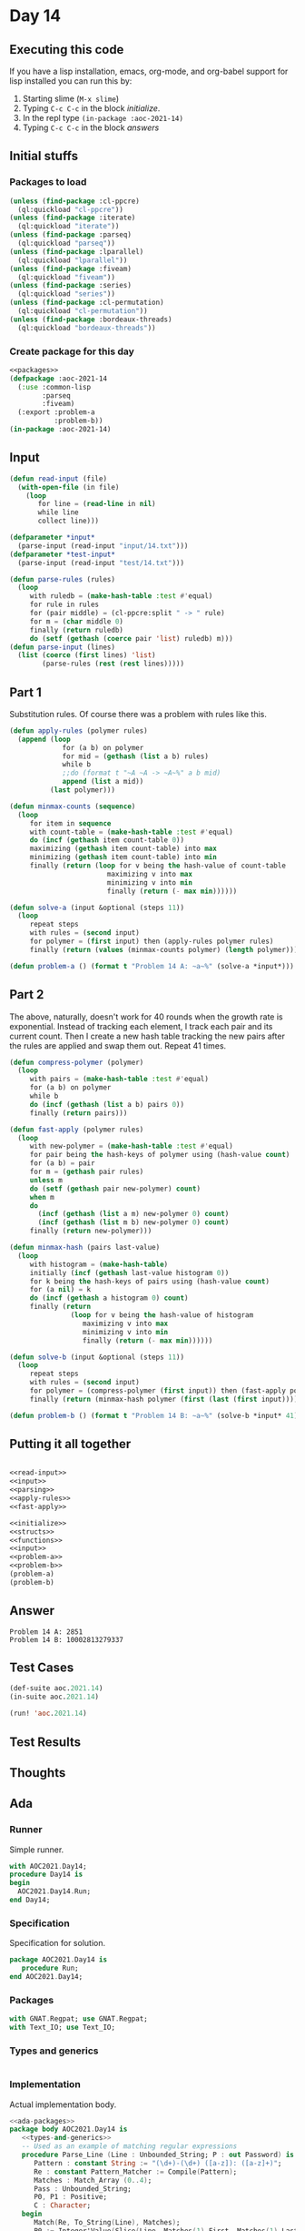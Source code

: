 #+STARTUP: indent contents
#+OPTIONS: num:nil toc:nil
* Day 14
** Executing this code
If you have a lisp installation, emacs, org-mode, and org-babel
support for lisp installed you can run this by:
1. Starting slime (=M-x slime=)
2. Typing =C-c C-c= in the block [[initialize][initialize]].
3. In the repl type =(in-package :aoc-2021-14)=
4. Typing =C-c C-c= in the block [[answers][answers]]
** Initial stuffs
*** Packages to load
#+NAME: packages
#+BEGIN_SRC lisp :results silent
  (unless (find-package :cl-ppcre)
    (ql:quickload "cl-ppcre"))
  (unless (find-package :iterate)
    (ql:quickload "iterate"))
  (unless (find-package :parseq)
    (ql:quickload "parseq"))
  (unless (find-package :lparallel)
    (ql:quickload "lparallel"))
  (unless (find-package :fiveam)
    (ql:quickload "fiveam"))
  (unless (find-package :series)
    (ql:quickload "series"))
  (unless (find-package :cl-permutation)
    (ql:quickload "cl-permutation"))
  (unless (find-package :bordeaux-threads)
    (ql:quickload "bordeaux-threads"))
#+END_SRC
*** Create package for this day
#+NAME: initialize
#+BEGIN_SRC lisp :noweb yes :results silent
  <<packages>>
  (defpackage :aoc-2021-14
    (:use :common-lisp
          :parseq
          :fiveam)
    (:export :problem-a
             :problem-b))
  (in-package :aoc-2021-14)
#+END_SRC
** Input
#+NAME: read-input
#+BEGIN_SRC lisp :results silent
  (defun read-input (file)
    (with-open-file (in file)
      (loop
         for line = (read-line in nil)
         while line
         collect line)))
#+END_SRC
#+NAME: input
#+BEGIN_SRC lisp :noweb yes :results silent
  (defparameter *input*
    (parse-input (read-input "input/14.txt")))
  (defparameter *test-input*
    (parse-input (read-input "test/14.txt")))
#+END_SRC

#+NAME: parsing
#+BEGIN_SRC lisp :results silent
  (defun parse-rules (rules)
    (loop
       with ruledb = (make-hash-table :test #'equal)
       for rule in rules
       for (pair middle) = (cl-ppcre:split " -> " rule)
       for m = (char middle 0)
       finally (return ruledb)
       do (setf (gethash (coerce pair 'list) ruledb) m)))
  (defun parse-input (lines)
    (list (coerce (first lines) 'list)
          (parse-rules (rest (rest lines)))))
#+END_SRC
** Part 1
Substitution rules. Of course there was a problem with rules like this.

#+NAME: apply-rules
#+BEGIN_SRC lisp :results silent
  (defun apply-rules (polymer rules)
    (append (loop
               for (a b) on polymer
               for mid = (gethash (list a b) rules)
               while b
               ;;do (format t "~A ~A -> ~A~%" a b mid)
               append (list a mid))
            (last polymer)))

  (defun minmax-counts (sequence)
    (loop
       for item in sequence
       with count-table = (make-hash-table :test #'equal)
       do (incf (gethash item count-table 0))
       maximizing (gethash item count-table) into max
       minimizing (gethash item count-table) into min
       finally (return (loop for v being the hash-value of count-table
                          maximizing v into max
                          minimizing v into min
                          finally (return (- max min))))))

  (defun solve-a (input &optional (steps 11))
    (loop
       repeat steps
       with rules = (second input)
       for polymer = (first input) then (apply-rules polymer rules)
       finally (return (values (minmax-counts polymer) (length polymer)))))
#+END_SRC

#+NAME: problem-a
#+BEGIN_SRC lisp :noweb yes :results silent
  (defun problem-a () (format t "Problem 14 A: ~a~%" (solve-a *input*)))
#+END_SRC
** Part 2
The above, naturally, doesn't work for 40 rounds when the growth rate
is exponential. Instead of tracking each element, I track each pair
and its current count. Then I create a new hash table tracking the new
pairs after the rules are applied and swap them out. Repeat 41 times.
#+NAME: fast-apply
#+BEGIN_SRC lisp :results silent
  (defun compress-polymer (polymer)
    (loop
       with pairs = (make-hash-table :test #'equal)
       for (a b) on polymer
       while b
       do (incf (gethash (list a b) pairs 0))
       finally (return pairs)))

  (defun fast-apply (polymer rules)
    (loop
       with new-polymer = (make-hash-table :test #'equal)
       for pair being the hash-keys of polymer using (hash-value count)
       for (a b) = pair
       for m = (gethash pair rules)
       unless m
       do (setf (gethash pair new-polymer) count)
       when m
       do
         (incf (gethash (list a m) new-polymer 0) count)
         (incf (gethash (list m b) new-polymer 0) count)
       finally (return new-polymer)))

  (defun minmax-hash (pairs last-value)
    (loop
       with histogram = (make-hash-table)
       initially (incf (gethash last-value histogram 0))
       for k being the hash-keys of pairs using (hash-value count)
       for (a nil) = k
       do (incf (gethash a histogram 0) count)
       finally (return
                 (loop for v being the hash-value of histogram
                    maximizing v into max
                    minimizing v into min
                    finally (return (- max min))))))

  (defun solve-b (input &optional (steps 11))
    (loop
       repeat steps
       with rules = (second input)
       for polymer = (compress-polymer (first input)) then (fast-apply polymer rules)
       finally (return (minmax-hash polymer (first (last (first input)))))))
#+END_SRC
#+NAME: problem-b
#+BEGIN_SRC lisp :noweb yes :results silent
  (defun problem-b () (format t "Problem 14 B: ~a~%" (solve-b *input* 41)))
#+END_SRC
** Putting it all together
#+NAME: structs
#+BEGIN_SRC lisp :noweb yes :results silent

#+END_SRC
#+NAME: functions
#+BEGIN_SRC lisp :noweb yes :results silent
  <<read-input>>
  <<input>>
  <<parsing>>
  <<apply-rules>>
  <<fast-apply>>
#+END_SRC
#+NAME: answers
#+BEGIN_SRC lisp :results output :exports both :noweb yes :tangle no
  <<initialize>>
  <<structs>>
  <<functions>>
  <<input>>
  <<problem-a>>
  <<problem-b>>
  (problem-a)
  (problem-b)
#+END_SRC
** Answer
#+RESULTS: answers
: Problem 14 A: 2851
: Problem 14 B: 10002813279337
** Test Cases
#+NAME: test-cases
#+BEGIN_SRC lisp :results output :exports both
  (def-suite aoc.2021.14)
  (in-suite aoc.2021.14)

  (run! 'aoc.2021.14)
#+END_SRC
** Test Results
#+RESULTS: test-cases
** Thoughts
** Ada
*** Runner
Simple runner.
#+BEGIN_SRC ada :tangle ada/day14.adb
  with AOC2021.Day14;
  procedure Day14 is
  begin
    AOC2021.Day14.Run;
  end Day14;
#+END_SRC
*** Specification
Specification for solution.
#+BEGIN_SRC ada :tangle ada/aoc2021-day14.ads
  package AOC2021.Day14 is
     procedure Run;
  end AOC2021.Day14;
#+END_SRC
*** Packages
#+NAME: ada-packages
#+BEGIN_SRC ada
  with GNAT.Regpat; use GNAT.Regpat;
  with Text_IO; use Text_IO;
#+END_SRC
*** Types and generics
#+NAME: types-and-generics
#+BEGIN_SRC ada

#+END_SRC
*** Implementation
Actual implementation body.
#+BEGIN_SRC ada :tangle ada/aoc2021-day14.adb :noweb yes
  <<ada-packages>>
  package body AOC2021.Day14 is
     <<types-and-generics>>
     -- Used as an example of matching regular expressions
     procedure Parse_Line (Line : Unbounded_String; P : out Password) is
        Pattern : constant String := "(\d+)-(\d+) ([a-z]): ([a-z]+)";
        Re : constant Pattern_Matcher := Compile(Pattern);
        Matches : Match_Array (0..4);
        Pass : Unbounded_String;
        P0, P1 : Positive;
        C : Character;
     begin
        Match(Re, To_String(Line), Matches);
        P0 := Integer'Value(Slice(Line, Matches(1).First, Matches(1).Last));
        P1 := Integer'Value(Slice(Line, Matches(2).First, Matches(2).Last));
        C := Element(Line, Matches(3).First);
        Pass := To_Unbounded_String(Slice(Line, Matches(4).First, Matches(4).Last));
        P := (Min_Or_Pos => P0,
              Max_Or_Pos => P1,
              C => C,
              P => Pass);
     end Parse_Line;
     procedure Run is
     begin
        Put_Line("Advent of Code 2021 - Day 14");
        Put_Line("The result for Part 1 is " & Integer'Image(0));
        Put_Line("The result for Part 2 is " & Integer'Image(0));
     end Run;
  end AOC2021.Day14;
#+END_SRC
*** Run the program
In order to run this you have to "tangle" the code first using =C-c
C-v C-t=.

#+BEGIN_SRC shell :tangle no :results output :exports both
  cd ada
  gnatmake day14
  ./day14
#+END_SRC

#+RESULTS:

